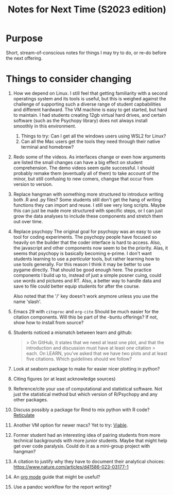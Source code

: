 #+Title: Notes for Next Time (S2023 edition)

* Purpose
Short, stream-of-conscious notes for things I may try to do, or re-do before the next offering.

* Things to consider changing
1. How we depend on Linux.
   I still feel that getting familiarity with a second operatings system and its tools is useful, but this is weighed against the challenge of supporting such a diverse range of student capbabilities and different hardward. The VM machine is easy to get started, but hard to maintain. I had students creating 12gb virtual hard drives, and certain software (such as the Psychopy library) does not always install smoothly in this environment.
   1. Things to try: Can I get all the windows users using WSL2 for Linux?
   2. Can all the Mac users get the tools they need through their native terminal and homebrew?
2. Redo some of the videos.
   As interfaces change or even how arguments are listed the small changes can have a big effect on student comprehension. The demo videos seem quite successful. I should probably remake them (eventually all of them) to take account of the minor, but still confusing to new comers, changse that occur from version to version.
3. Replace hangman with something more structured to introduce writing both .R and .py files?
   Some students still don't get the hang of writing functions they can import and reuse. I still see very long scripts. Maybe this can just be made more structured with specific steps, or I can just grow the data analyses to include these components and stretch them out over time.
4. Replace psychopy
   The original goal for psychopy was an easy to use tool for coding experiments. The psychopy people have focused so heavily on the builder that the coder interface is hard to access. Also, the javascript and other components now seem to be the priority. Alas, it seems that psychopy is basically becoming e-prime. I don't want students learning to use a /particular/ tools, but rather learning how to use tools generally. For this reason I think it may be better to use pygame directly. That should be good enough here. The practice components I build up to, instead of just a simple posner cuing, could use words and pictures and RT. Also, a better way to handle data and save to file could better equip students for after the course.

   Also noted that the '/' key doesn't work anymore unless you use the name 'slash'.
5. Emacs 29 with =citeproc= and =org-cite=
   Should be much easier for the citation components. Will this be part of the -buntu offerings? If not, show how to install from source?
6. Students noticed a mismatch between learn and github:
   #+begin_quote
   > On GitHub, it states that we need at least one plot, and that the introduction and discussion must have at least one citation
  > each. On LEARN, you’ve asked that we have two plots and at least five citations. Which guidelines should we follow?
  #+end_quote
7. Look at seaborn package to make for easier nicer plotting in python?
8. Citing figures (or at least acknowledge sources)
9. Reference/cite your use of computational and statistical software. Not just the statistical method but which version of R/Psychopy and any other packages.
10. Discuss possibly a package for Rmd to mix python with R code? [[https://rstudio.github.io/reticulate/articles/r_markdown.html][Reticulate]]
11. Another VM option for newer macs? Yet to try: [[https://eclecticlight.co/virtualisation-on-apple-silicon/][Viable]].
12. Former student had an interesting idea of pairing students from more technical backgrounds with more junior students. Maybe that might help get over code paralysis. Could do it as a mini-group project with hangman?
13. A citation to justify why they have to document their analytical choices: https://www.nature.com/articles/d41586-023-03177-1
14. An [[https://github.com/james-stoup/emacs-org-mode-tutorial#org56377d5][org mode]] guide that might be useful?
15. Use a pandoc workflow for the report writing?
